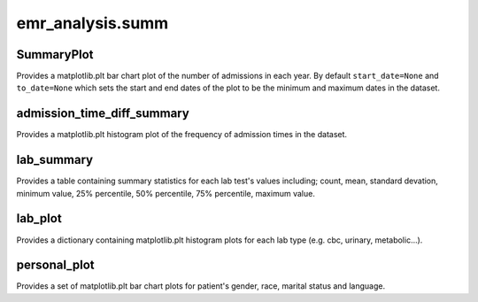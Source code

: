 emr_analysis.summ
=================

.. _SummaryInformation:

SummaryPlot
-----------
Provides a matplotlib.plt bar chart plot of the number of admissions in each year. By default ``start_date=None`` and ``to_date=None`` which sets the start and end dates of the plot to be the minimum and maximum dates in the dataset.

.. _admission_time_diff_summary:

admission_time_diff_summary
---------------------------

Provides a matplotlib.plt histogram plot of the frequency of admission times in the dataset.

.. _lab_summary:

lab_summary
-----------
Provides a table containing summary statistics for each lab test's values including; count, mean, standard devation, minimum value, 25% percentile, 50% percentile, 75% percentile, maximum value.

.. _lab_plot:

lab_plot
--------
Provides a dictionary containing matplotlib.plt histogram plots for each lab type (e.g. cbc, urinary, metabolic...).


.. _personal_plot:

personal_plot
-------------
Provides a set of matplotlib.plt bar chart plots for patient's gender, race, marital status and language.
